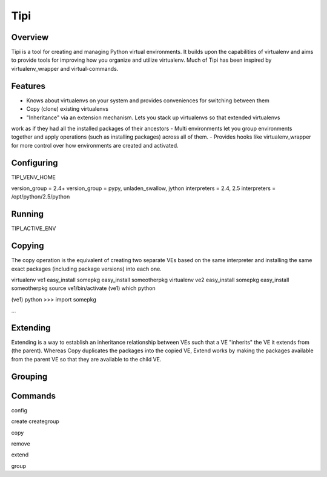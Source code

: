 Tipi
====

Overview
--------

Tipi is a tool for creating and managing Python virtual environments. It builds upon the capabilities of virtualenv and aims to provide tools for improving how you organize and utilize virtualenv. Much of Tipi has been inspired by virtualenv_wrapper and virtual-commands.

Features
--------

- Knows about virtualenvs on your system and provides conveniences for switching between them
- Copy (clone) existing virtualenvs
- "Inheritance" via an extension mechanism. Lets you stack up virtualenvs so that extended virtualenvs
work as if they had all the installed packages of their ancestors
- Multi environments let you group environments together and apply operations (such as installing packages) across all of them. 
- Provides hooks like virtualenv_wrapper for more control over how environments are created and activated.


Configuring
-----------

TIPI_VENV_HOME

version_group = 2.4+
version_group = pypy, unladen_swallow, jython
interpreters = 2.4, 2.5
interpreters = /opt/python/2.5/python

Running
-------

TIPI_ACTIVE_ENV

Copying
-------

The copy operation is the equivalent of creating two separate VEs based on the same interpreter and installing the same exact packages (including package versions) into each one. 

virtualenv ve1
easy_install somepkg
easy_install someotherpkg
virtualenv ve2
easy_install somepkg
easy_install someotherpkg
source ve1/bin/activate
(ve1) which python

(ve1) python
>>> import somepkg

...



Extending
---------

Extending is a way to establish an inheritance relationship between VEs such that a VE "inherits" the VE it extends from (the parent). Whereas Copy duplicates the packages into the copied VE, Extend works by making the packages available from the parent VE so that they are available to the child VE.  



Grouping
--------

Commands
--------

config

create  
creategroup

copy

remove

extend

group


